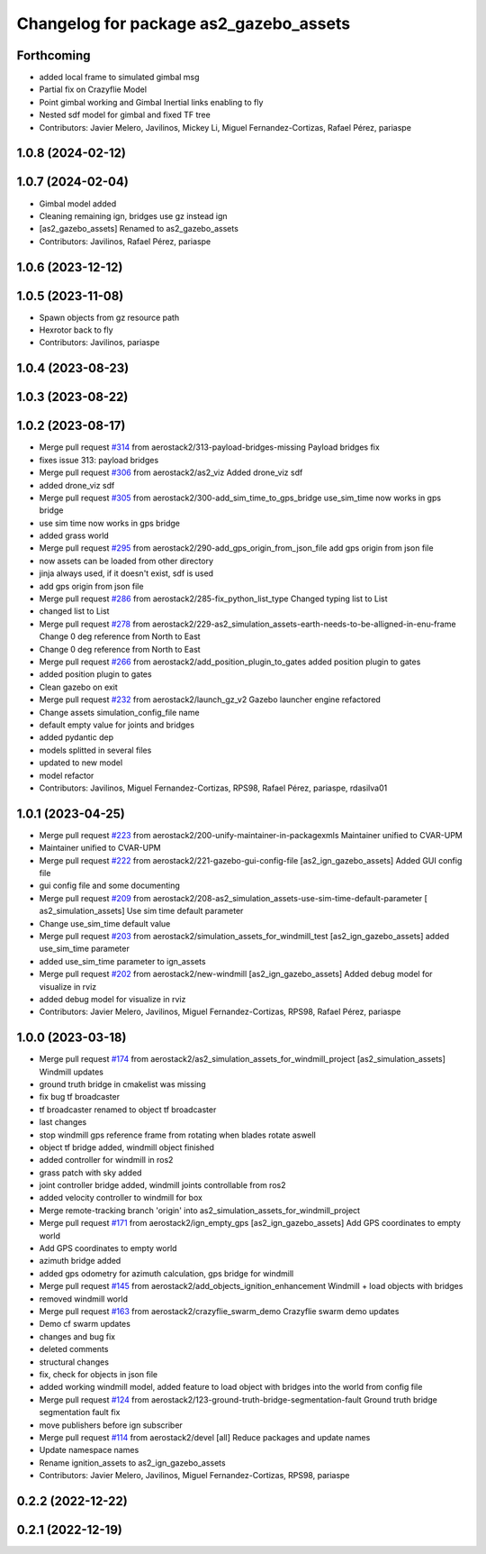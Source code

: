 ^^^^^^^^^^^^^^^^^^^^^^^^^^^^^^^^^^^^^^^^^^^
Changelog for package as2_gazebo_assets
^^^^^^^^^^^^^^^^^^^^^^^^^^^^^^^^^^^^^^^^^^^

Forthcoming
-----------
* added local frame to simulated gimbal msg
* Partial fix on Crazyflie Model
* Point gimbal working and Gimbal Inertial links enabling to fly
* Nested sdf model for gimbal and fixed TF tree
* Contributors: Javier Melero, Javilinos, Mickey Li, Miguel Fernandez-Cortizas, Rafael Pérez, pariaspe

1.0.8 (2024-02-12)
------------------

1.0.7 (2024-02-04)
------------------
* Gimbal model added
* Cleaning remaining ign, bridges use gz instead ign
* [as2_gazebo_assets] Renamed to as2_gazebo_assets
* Contributors: Javilinos, Rafael Pérez, pariaspe

1.0.6 (2023-12-12)
------------------

1.0.5 (2023-11-08)
------------------
* Spawn objects from gz resource path
* Hexrotor back to fly
* Contributors: Javilinos, pariaspe

1.0.4 (2023-08-23)
------------------

1.0.3 (2023-08-22)
------------------

1.0.2 (2023-08-17)
------------------
* Merge pull request `#314 <https://github.com/aerostack2/aerostack2/issues/314>`_ from aerostack2/313-payload-bridges-missing
  Payload bridges fix
* fixes issue 313: payload bridges
* Merge pull request `#306 <https://github.com/aerostack2/aerostack2/issues/306>`_ from aerostack2/as2_viz
  Added drone_viz sdf
* added drone_viz sdf
* Merge pull request `#305 <https://github.com/aerostack2/aerostack2/issues/305>`_ from aerostack2/300-add_sim_time_to_gps_bridge
  use_sim_time now works in gps bridge
* use sim time now works in gps bridge
* added grass world
* Merge pull request `#295 <https://github.com/aerostack2/aerostack2/issues/295>`_ from aerostack2/290-add_gps_origin_from_json_file
  add gps origin from json file
* now assets can be loaded from other directory
* jinja always used, if it doesn't exist, sdf is used
* add gps origin from json file
* Merge pull request `#286 <https://github.com/aerostack2/aerostack2/issues/286>`_ from aerostack2/285-fix_python_list_type
  Changed typing list to List
* changed list to List
* Merge pull request `#278 <https://github.com/aerostack2/aerostack2/issues/278>`_ from aerostack2/229-as2_simulation_assets-earth-needs-to-be-alligned-in-enu-frame
  Change 0 deg reference from North to East
* Change 0 deg reference from North to East
* Merge pull request `#266 <https://github.com/aerostack2/aerostack2/issues/266>`_ from aerostack2/add_position_plugin_to_gates
  added position plugin to gates
* added position plugin to gates
* Clean gazebo on exit
* Merge pull request `#232 <https://github.com/aerostack2/aerostack2/issues/232>`_ from aerostack2/launch_gz_v2
  Gazebo launcher engine refactored
* Change assets simulation_config_file name
* default empty value for joints and bridges
* added pydantic dep
* models splitted in several files
* updated to new model
* model refactor
* Contributors: Javilinos, Miguel Fernandez-Cortizas, RPS98, Rafael Pérez, pariaspe, rdasilva01

1.0.1 (2023-04-25)
------------------
* Merge pull request `#223 <https://github.com/aerostack2/aerostack2/issues/223>`_ from aerostack2/200-unify-maintainer-in-packagexmls
  Maintainer unified to CVAR-UPM
* Maintainer unified to CVAR-UPM
* Merge pull request `#222 <https://github.com/aerostack2/aerostack2/issues/222>`_ from aerostack2/221-gazebo-gui-config-file
  [as2_ign_gazebo_assets] Added GUI config file
* gui config file and some documenting
* Merge pull request `#209 <https://github.com/aerostack2/aerostack2/issues/209>`_ from aerostack2/208-as2_simulation_assets-use-sim-time-default-parameter
  [ as2_simulation_assets] Use sim time default parameter
* Change use_sim_time default value
* Merge pull request `#203 <https://github.com/aerostack2/aerostack2/issues/203>`_ from aerostack2/simulation_assets_for_windmill_test
  [as2_ign_gazebo_assets] added use_sim_time parameter
* added use_sim_time parameter to ign_assets
* Merge pull request `#202 <https://github.com/aerostack2/aerostack2/issues/202>`_ from aerostack2/new-windmill
  [as2_ign_gazebo_assets] Added debug model for visualize in rviz
* added debug model for visualize in rviz
* Contributors: Javier Melero, Javilinos, Miguel Fernandez-Cortizas, RPS98, Rafael Pérez, pariaspe

1.0.0 (2023-03-18)
------------------
* Merge pull request `#174 <https://github.com/aerostack2/aerostack2/issues/174>`_ from aerostack2/as2_simulation_assets_for_windmill_project
  [as2_simulation_assets] Windmill updates
* ground truth bridge in cmakelist was missing
* fix bug tf broadcaster
* tf broadcaster renamed to object tf broadcaster
* last changes
* stop windmill gps reference frame from rotating when blades rotate aswell
* object tf bridge added, windmill object finished
* added controller for windmill in ros2
* grass patch with sky added
* joint controller bridge added, windmill joints controllable from ros2
* added velocity controller to windmill for box
* Merge remote-tracking branch 'origin' into as2_simulation_assets_for_windmill_project
* Merge pull request `#171 <https://github.com/aerostack2/aerostack2/issues/171>`_ from aerostack2/ign_empty_gps
  [as2_ign_gazebo_assets] Add GPS coordinates to empty world
* Add GPS coordinates to empty world
* azimuth bridge added
* added gps odometry for azimuth calculation, gps bridge for windmill
* Merge pull request `#145 <https://github.com/aerostack2/aerostack2/issues/145>`_ from aerostack2/add_objects_ignition_enhancement
  Windmill + load objects with bridges
* removed windmill world
* Merge pull request `#163 <https://github.com/aerostack2/aerostack2/issues/163>`_ from aerostack2/crazyflie_swarm_demo
  Crazyflie swarm demo updates
* Demo cf swarm updates
* changes and bug fix
* deleted comments
* structural changes
* fix, check for objects in json file
* added working windmill model, added feature to load object with bridges into the world from config file
* Merge pull request `#124 <https://github.com/aerostack2/aerostack2/issues/124>`_ from aerostack2/123-ground-truth-bridge-segmentation-fault
  Ground truth bridge segmentation fault fix
* move publishers before ign subscriber
* Merge pull request `#114 <https://github.com/aerostack2/aerostack2/issues/114>`_ from aerostack2/devel
  [all] Reduce packages and update names
* Update namespace names
* Rename ignition_assets to as2_ign_gazebo_assets
* Contributors: Javier Melero, Javilinos, Miguel Fernandez-Cortizas, RPS98, pariaspe

0.2.2 (2022-12-22)
------------------

0.2.1 (2022-12-19)
------------------
